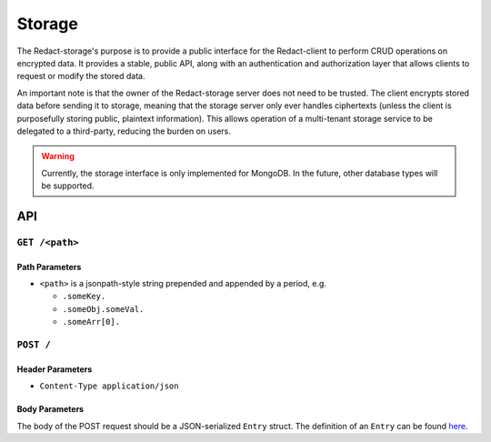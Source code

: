 =========
 Storage
=========

The Redact-storage's purpose is to provide a public interface for the
Redact-client to perform CRUD operations on encrypted data. It provides a stable,
public API, along with an authentication and authorization layer that allows
clients to request or modify the stored data.

An important note is that the owner of the Redact-storage server does not need to be
trusted. The client encrypts stored data before sending it to storage, meaning
that the storage server only ever handles ciphertexts (unless the client is
purposefully storing public, plaintext information). This allows operation of a
multi-tenant storage service to be delegated to a third-party, reducing the
burden on users.

.. warning:: Currently, the storage interface is only implemented for
             MongoDB. In the future, other database types will be supported.

API
---

``GET /<path>``
^^^^^^^^^^^^^^^^^^^^
   
Path Parameters
~~~~~~~~~~~~~~~

* ``<path>`` is a jsonpath-style string prepended and appended by a period,
  e.g.
  
  * ``.someKey.``
  * ``.someObj.someVal.``
  * ``.someArr[0].``

``POST /``
^^^^^^^^^^^^^^^^^^^^^^^^^^^^

Header Parameters
~~~~~~~~~~~~~~~~~

* ``Content-Type application/json``
    
Body Parameters
~~~~~~~~~~~~~~~

The body of the POST request should be a JSON-serialized ``Entry`` struct. The definition
of an ``Entry`` can be found `here`_.

.. _here: https://github.com/pauwels-labs/redact-crypto/blob/main/src/entry.rs
